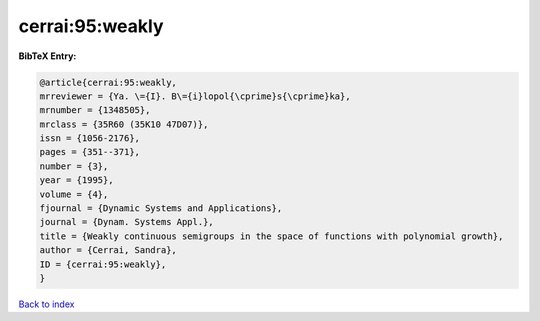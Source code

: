 cerrai:95:weakly
================

.. :cite:t:`cerrai:95:weakly`

.. bibliography:: ../../All.bib

**BibTeX Entry:**

.. code-block:: bibtex

   @article{cerrai:95:weakly,
   mrreviewer = {Ya. \={I}. B\={i}lopol{\cprime}s{\cprime}ka},
   mrnumber = {1348505},
   mrclass = {35R60 (35K10 47D07)},
   issn = {1056-2176},
   pages = {351--371},
   number = {3},
   year = {1995},
   volume = {4},
   fjournal = {Dynamic Systems and Applications},
   journal = {Dynam. Systems Appl.},
   title = {Weakly continuous semigroups in the space of functions with polynomial growth},
   author = {Cerrai, Sandra},
   ID = {cerrai:95:weakly},
   }

`Back to index <../index>`_
